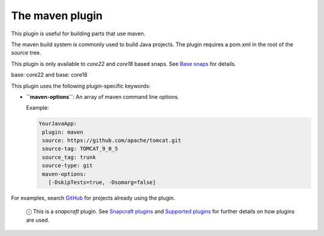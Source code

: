.. 4282.md

.. \_the-maven-plugin:

The maven plugin
================

This plugin is useful for building parts that use maven.

The maven build system is commonly used to build Java projects. The plugin requires a pom.xml in the root of the source tree.

This plugin is only available to *core22* and *core18* based snaps. See `Base snaps <base-snaps.md>`__ for details.

.. raw:: html

   <h3 id="the-maven-plugin-heading--core22">

base: core22 and base: core18

.. raw:: html

   </h3>

This plugin uses the following plugin-specific keywords:

-  **``maven-options``**: An array of maven command line options.

   Example:

   .. code:: yaml

       YourJavaApp:
        plugin: maven
        source: https://github.com/apache/tomcat.git
        source-tag: TOMCAT_9_0_5
        source_tag: trunk
        source-type: git
        maven-options:
          [-DskipTests=true, -Dsomarg=false]

For examples, search `GitHub <https://github.com/search?q=path%3A**%2Fsnapcraft.yaml+gopath&type=code>`__ for projects already using the plugin.

   ⓘ This is a *snapcraft* plugin. See `Snapcraft plugins <snapcraft-plugins.md>`__ and `Supported plugins <supported-plugins.md>`__ for further details on how plugins are used.
